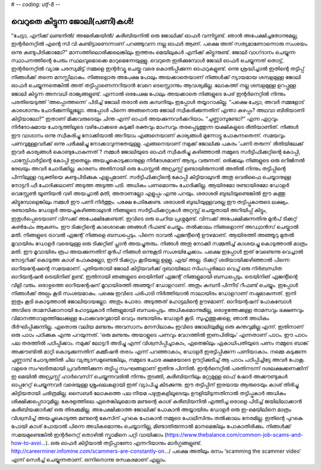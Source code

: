 # -*- coding: utf-8 -*-

വെറുതെ കിട്ടുന്ന ജോലി(പണി)കൾ!
=============================

“ചേട്ടാ, എനിക്ക് ലണ്ടനിൽ/ അമേരിക്കയിൽ/ കരീബിയനിൽ ഒരു ജോലിക്ക് ഓഫർ വന്നിട്ടുണ്ട്. ഞാൻ അപേക്ഷിച്ചതോന്നുമല്ല, ഇന്റർനെറ്റിൽ എന്റെ സി വി കണ്ടിട്ടാണെന്നാണ് പറഞ്ഞുവന്ന നല്ല ഓഫർ ആണ്. പക്ഷെ അത് സത്യമാണോന്നൊരു സംശയം. ഒന്നു കണ്ടുപിടിക്കാമോ?”
മാസത്തിലൊരിക്കലെങ്കിലും ഇത്തരം മെയിലുകൾ എനിക്ക് കിട്ടുന്നുണ്ട്. ജോലി വാഗ്‌ദാനം ചെയ്യുന്ന സ്ഥാപനത്തിന്റെ പേരും സ്ഥലവുമൊക്കെ മാറുമെന്നേയുള്ളു.
വെറുതെ ഇരിക്കുമ്പോൾ ജോലി ഓഫർ ചെയ്യുന്നത് തൊട്ട്, ഇന്റർനെറ്റിൽ വ്യാജ പരസ്യമിട്ട് നമ്മളെ ഇന്റർവ്യൂ ചെയ്തു വരെ കൊതിപ്പിക്കുന്ന ഓഫറുകളുണ്ട്. ഒന്നു ശ്രദ്ധിച്ചാൽ ഇതിന്റെ തട്ടിപ്പ് നിങ്ങൾക്ക് തന്നെ മനസ്സിലാകും.
നിങ്ങളൊരു അപേക്ഷ പോലും അയക്കാതെയാണ് നിങ്ങൾക്ക് ന്യായമായ ശമ്പളമുള്ള ജോലി ഓഫർ ചെയ്യുന്നതെങ്കിൽ അത് തട്ടിപ്പാണെന്നറിയാൻ വേറെ ടെസ്റ്റൊന്നും ആവശ്യമില്ല. ലോകത്ത് നല്ല ശമ്പളമുള്ള ഉറപ്പുള്ള ജോലി കിട്ടുന്ന അനവധി രാജ്യങ്ങളുണ്ട്. എന്നാൽ ഒരപേക്ഷ പോലും അയക്കാതെ നിങ്ങളുടെ പേര് ഇന്റർനെറ്റിൽ നിന്നും പരതിയെടുത്ത് ‘അപ്പൊത്തന്നെ’ പിടിച്ച് ജോലി തരാൻ ഒരു കമ്പനിയും ഇപ്പോൾ തയ്യാറാകില്ല.
“പക്ഷെ ചേട്ടാ, അവർ നമ്മളോട് കാശൊന്നും ചോദിക്കുന്നില്ലല്ലോ. അപ്പോൾ പിന്നെ അങ്ങനൊരു ജോലി സ്വീകരിക്കുന്നതിന് എന്താ കുഴപ്പം? അഥവാ ബിരിയാണി കിട്ടിയാലോ?”
ഇതാണ് മിക്കവരുടെയും ചിന്ത എന്ന് ഓഫർ അയക്കുന്നവർക്കറിയാം. “ചുണ്ണാമ്പുണ്ടോ?” എന്ന ഏറ്റവും നിർദോഷമായ ചോദ്യത്തിലൂടെ വഴിപോക്കരെ കുടുക്കി രക്തവും മാംസവും തരപ്പെടുത്തുന്ന യക്ഷികളുടെ രീതിയാണിത്. നിങ്ങൾ ഈ വാഗ്ദാനം ഒന്നു സ്വീകരിച്ചു നോക്കിയാൽ അറിയാം എങ്ങനെയാണ് കാര്യങ്ങൾ മുന്നോട്ടു പോകുന്നതെന്ന്. സമയവും പണവുമുള്ളവർക്ക് ഒന്നു പരീക്ഷിച്ചു നോക്കാവുന്നതേയുള്ളു.
എങ്ങനെയാണ് നമുക്ക് ജോലിക്കു പകരം ‘പണി തരുന്ന’ രീതിയിലേക്ക് ഇവർ കാര്യങ്ങൾ കൊണ്ടുപോകുന്നത് ?
നമ്മൾ ജോലിയുടെ ഓഫർ സ്വീകരിച്ചു കഴിഞ്ഞാൽ നമ്മുടെ സർട്ടിഫിക്കറ്റിന്റെ കോപ്പി, പാസ്സ്പോർട്ടിന്റെ കോപ്പി ഇതെല്ലം അയച്ചുകൊടുക്കാനുള്ള നിർദേശമാണ് ആദ്യം വരുന്നത്. ഒരിക്കലും നിങ്ങളുടെ ഒരു ഒറിജിനൽ രേഖയും അവർ ചോദിക്കില്ല. കാരണം അതിനായി ഒരു പോസ്റ്റൽ അഡ്രസ്സ് ഉണ്ടായിരുന്നാൽ അതിൽ നിന്നും തട്ടിപ്പിന്റെ പിന്നിലുള്ള വ്യക്തിയെ കണ്ടുപിടിക്കുക എളുപ്പമാണ്.
സർട്ടിഫിക്കറ്റിന്റെ കോപ്പി കിട്ടിയാലുടൻ അതു വെരിഫൈ ചെയ്യാനുള്ള നോട്ടറി ഫീ ചോദിക്കലാണ് അടുത്ത അടുത്ത പടി. അധികം പണമൊന്നും ചോദിക്കില്ല. ആയിരമോ രണ്ടായിരമോ ഡോളർ വെസ്റ്റേൺ യൂണിയൻ വഴി അയച്ചാൽ മതി, അതാണല്ലോ എളുപ്പം എന്നു പറയും.
ശരാശരി ബുദ്ധിയുണ്ടെങ്കിൽ ഈ കത്തു കിട്ടുമ്പോളെങ്കിലും നമ്മൾ ഈ പണി നിർത്തും. പക്ഷേ പേടിക്കേണ്ട. ശരാശരി ബുദ്ധിയുള്ളവരല്ല ഈ തട്ടിപ്പുകാരുടെ ലക്ഷ്യം.
രണ്ടായിരം ഡോളർ അയച്ചുകഴിഞ്ഞാലുടൻ നിങ്ങളുടെ സർട്ടിഫിക്കറ്റുകൾ അറ്റസ്റ്റ് ചെയ്തതായി അറിയിപ്പ് കിട്ടും, ഇതുൾപ്പെടെയാണ് വിസക്ക് അപേക്ഷിക്കേണ്ടത്.
ഇവിടെ ഒരു ചെറിയ പ്രശ്നമുണ്ട്. വിസക്ക് അപേക്ഷിക്കുന്നതിനു മുൻപ് ടിക്കറ്റ് കൺഫേം ആകണം. ഈ ടിക്കറ്റിന്റെ കാശൊക്കെ ഞങ്ങൾ റീഫണ്ട് ചെയ്യും. തൽക്കാലം നിങ്ങളൊന്ന് അഡ്വാൻസ് ചെയ്താൽ മതി. നിങ്ങളുടെ ട്രാവൽ ഏജന്റ് നിങ്ങളെ ബന്ധപ്പെടും.
പിന്നെ ട്രാവൽ ഏജന്റിന്റെ ഊഴമാണ്. ആയിരത്തി അഞ്ഞൂറു മുതൽ മൂവായിരം ഡോളർ വരെയുള്ള ഒരു ടിക്കറ്റിങ് പ്ലാൻ അയച്ചുതരും. നിങ്ങൾ അതു നോക്കി സമ്മതിച്ച് കാശയച്ചു കൊടുത്താൽ മാത്രം മതി.
ഈ മൂവായിരം രൂപ അയക്കുന്നതിന് മുൻപ് നിങ്ങൾ ഒന്നുകൂടി സംശയിച്ചേക്കാം. പക്ഷെ ഇപ്പോൾ ഇത് വേണ്ടെന്നു വെച്ചാൽ നോട്ടറിക്ക് കൊടുത്ത കാശ് പോകുമല്ലോ, ഇനി ടിക്കറ്റും കൂടിയല്ലേ ഉള്ളൂ.
ഏയ് അല്ല. ടിക്കറ്റ് ശരിയായിക്കഴിഞ്ഞാൽ പിന്നെ ഓറിയന്റേഷന്റെ സമയമാണ്. പുതിയതായി ജോലി കിട്ടിയവർക്ക് ദുബായിലോ സിംഗപ്പൂരിലോ വെച്ച് ഒരു നിർബന്ധിത ഓറിയന്റഷൻ ട്രെയിനിങ് ഉണ്ട്. ഇതിനായി ഞങ്ങളുടെ ട്രെയിനിങ് ഏജന്റ് നിങ്ങളുമായി ബന്ധപ്പെടും.
ട്രെയിനിങ് ഏജന്റിന്റെ വിളി വരും. ഒരാഴ്ചത്തെ ഓറിയന്റേഷന് മൂവായിരത്തി അഞ്ഞൂറ് ഡോളറാണ്. അതും കമ്പനി പിന്നീട് റീഫണ്ട് ചെയ്യും.
ഇപ്പോൾ നിങ്ങൾക്ക് അല്പം കൂടി സംശയമാകും. പക്ഷെ ഇവിടെ പരിപാടി നിർത്തിയാൽ നാലായിരം ഡോളറാണ് നഷ്ടമാകുന്നത്. ഇനി ഇതും കൂടി കൊടുത്താൽ ജോലിയായല്ലോ.
അതും പോരാ. അടുത്തത് ഹോട്ടലിന്റെ ഊഴമാണ്. ഓറിയന്റഷന് പോകുമ്പോൾ അവിടെ താമസിക്കാനായി ഹോട്ടലുകാർ നിങ്ങളുമായി ബന്ധപ്പെടും. അധികമൊന്നുമില്ല, ഒരാഴ്ചത്തേക്കുള്ള താമസവും ഭക്ഷണവും വിമാനത്താവളത്തിലേക്കുള്ള പോക്കുവരവുമായി വെറും രണ്ടായിരം ഡോളർ കൂടി.
സുഹൃത്തുക്കളെ, ഞാൻ അധികം ദീർഘിപ്പിക്കുന്നില്ല. ഏതൊരു വലിയ മണ്ടനും അവസാനം മനസിലാകും ഇവിടെ ജോലിയുമില്ല ഒരു കുന്തവുമില്ല എന്ന്. ഇതിനാണ് ഒരു പാഠം പഠിക്കുക എന്നു പറയുന്നത്.
‘ഒരു മണ്ടനും അയാളുടെ പണവും വേഗത്തിൽ ഇണപിരിയും’ എന്നതാണ് പാഠം.
ഈ പാഠം പല തരത്തിൽ പഠിപ്പിക്കാം. നമുക്ക് ലോട്ടറി അടിച്ചു എന്ന് വിശ്വസിപ്പിച്ചാകാം, ഏതെങ്കിലും ഏകാധിപതിയുടെ പണം നമ്മുടെ ബാങ്ക് അക്കൗണ്ടിൽ മാറ്റി കൊടുക്കുന്നതിന് കമ്മീഷൻ തരാം എന്ന് പറഞ്ഞാകാം, ഡോളർ ഇരട്ടിപ്പിക്കുന്ന പണിയാകാം. നമ്മെ കുടുക്കുന്ന ചുണ്ണാമ്പ് ചോദ്യത്തിൽ ചില വ്യത്യാസമുണ്ടെങ്കിലും, നമ്മുടെ ചോര ക്ഷമയോടെ ഊറ്റിക്കുടിച്ച് ആ പാഠം പഠിപ്പിച്ചിട്ടേ അവർ പോകൂ.
വളരെ സംഘടിതമായി പ്രവർത്തിക്കുന്ന തട്ടിപ്പു സംഘങ്ങളാണ് ഇതിനു പിന്നിൽ. ഇന്റർനെറ്റിൽ പരതിനടന്ന് ദശലക്ഷക്കണക്കിന് ഇ മെയിൽ അഡ്രസ്സ് ഹാർവെസ്റ് ചെയ്യുന്നവരിൽ നിന്നും തുടങ്ങി, കരീബിയനിലും മറ്റുമുള്ള ഓഫ് ഷോർ അക്കൗണ്ടുകൾ ഓപ്പറേറ്റ് ചെയ്യുന്നവർ വരെയുള്ള ശ്രുംഖലകളായി ഇത് വ്യാപിച്ചു കിടക്കുന്നു.
ഈ തട്ടിപ്പിന് ഇരയായ ആരുടെയും കാശ് തിരിച്ചു കിട്ടിയതായി ചരിത്രമില്ല. സൈബർ ലോകത്തെ പല നിയമ പഴുതുകളിലൂടെയും ഊളിയിടുന്നതിനാൽ തട്ടിപ്പുകാർ അധികം ശിക്ഷിക്കപ്പെടാറുമില്ല. കേരളത്തിലെ ഏതെങ്കിലുമൊരു മണ്ടന്റെ കാശ് കരീബിയനിൽ എത്തിച്ച ഒരാളെ പിടിച്ച് ജയിലിലാക്കാൻ കരീബിയക്കാർക്ക് ഒരു തിരക്കുമില്ല. അപേക്ഷിക്കാത്ത ജോലിക്ക് പോകാൻ അയ്യായിരം ഡോളർ ഒരു ഇ-മെയിലിനെ മാത്രം വിശ്വസിച്ച് അയച്ചുകൊടുത്ത മണ്ടന്റെ കേസിന് പുറകെ പോകാൻ നമ്മുടെ പോലീസിനും തൽക്കാലം നേരമില്ല. ഇതിന്റെ പുറകെ പോയി കാശ് പോയാൽ പിന്നെ അധികമൊന്നും ചെയ്യാനില്ല, മിണ്ടാതിരുന്നാൽ മാനമെങ്കിലും പോകാതിരിക്കും.
നിങ്ങൾക്ക് സമയമുണ്ടെങ്കിൽ ഇന്റർനെറ്റ് തൊഴിൽ സ്കാമിനെ പറ്റി വായിക്കാം (https://www.thebalance.com/common-job-scams-and-how-to-avoi…).
ഒരു ഓഫർ കിട്ടിയാൽ തട്ടിപ്പാണോ എന്നറിയാനും മാർഗ്ഗങ്ങളുണ്ട്. http://careerminer.infomine.com/scammers-are-constantly-on…/
പക്ഷെ അതിലും രസം ‘scamming the scammer video’ എന്ന് സെർച്ച് ചെയ്യുന്നതാണ്. ഒന്നിനൊന്നു രസകരമാണ് എല്ലാം.